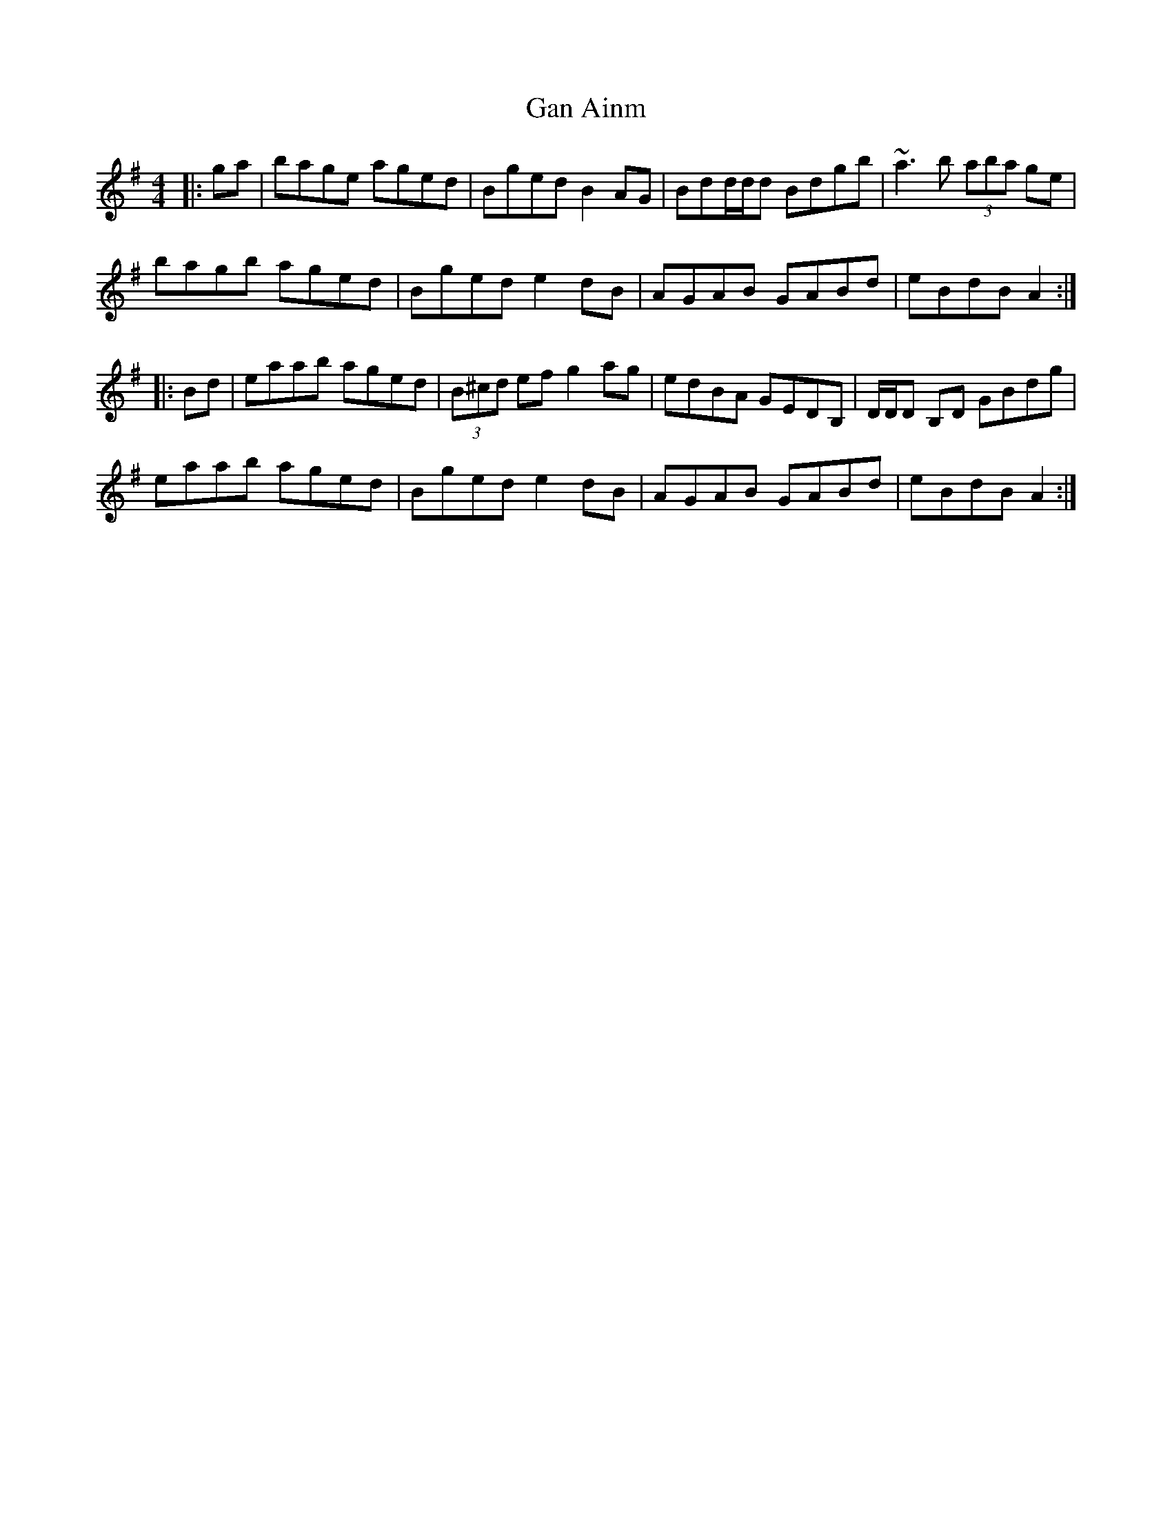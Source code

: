 X: 14685
T: Gan Ainm
R: reel
M: 4/4
K: Adorian
|:ga|bage aged|Bged B2AG|Bdd/d/d Bdgb|~a3b (3aba ge|
bagb aged|Bged e2dB|AGAB GABd|eBdB A2:|
|:Bd|eaab aged|(3B^cd ef g2ag|edBA GEDB,|D/D/D B,D GBdg|
eaab aged|Bged e2dB|AGAB GABd|eBdB A2:|

